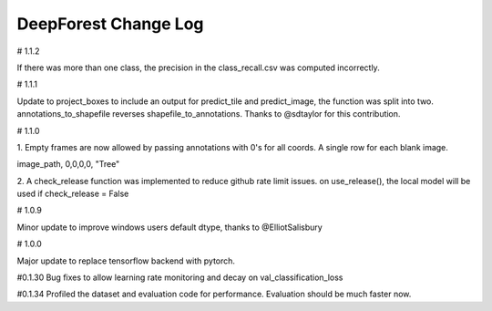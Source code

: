 =============================
DeepForest Change Log
=============================

# 1.1.2

If there was more than one class, the precision in the class_recall.csv was computed incorrectly.

# 1.1.1

Update to project_boxes to include an output for predict_tile and predict_image, the function was split into two. annotations_to_shapefile reverses shapefile_to_annotations. Thanks to @sdtaylor for this contribution.

# 1.1.0

1.
Empty frames are now allowed by passing annotations with 0's for all coords. A single row for each blank image.

image_path, 0,0,0,0, "Tree"

2.
A check_release function was implemented to reduce github rate limit issues. on use_release(), the local model will be used if check_release = False

# 1.0.9

Minor update to improve windows users default dtype, thanks to @ElliotSalisbury

# 1.0.0

Major update to replace tensorflow backend with pytorch. 

#0.1.30
Bug fixes to allow learning rate monitoring and decay on val_classification_loss

#0.1.34
Profiled the dataset and evaluation code for performance. Evaluation should be much faster now.

